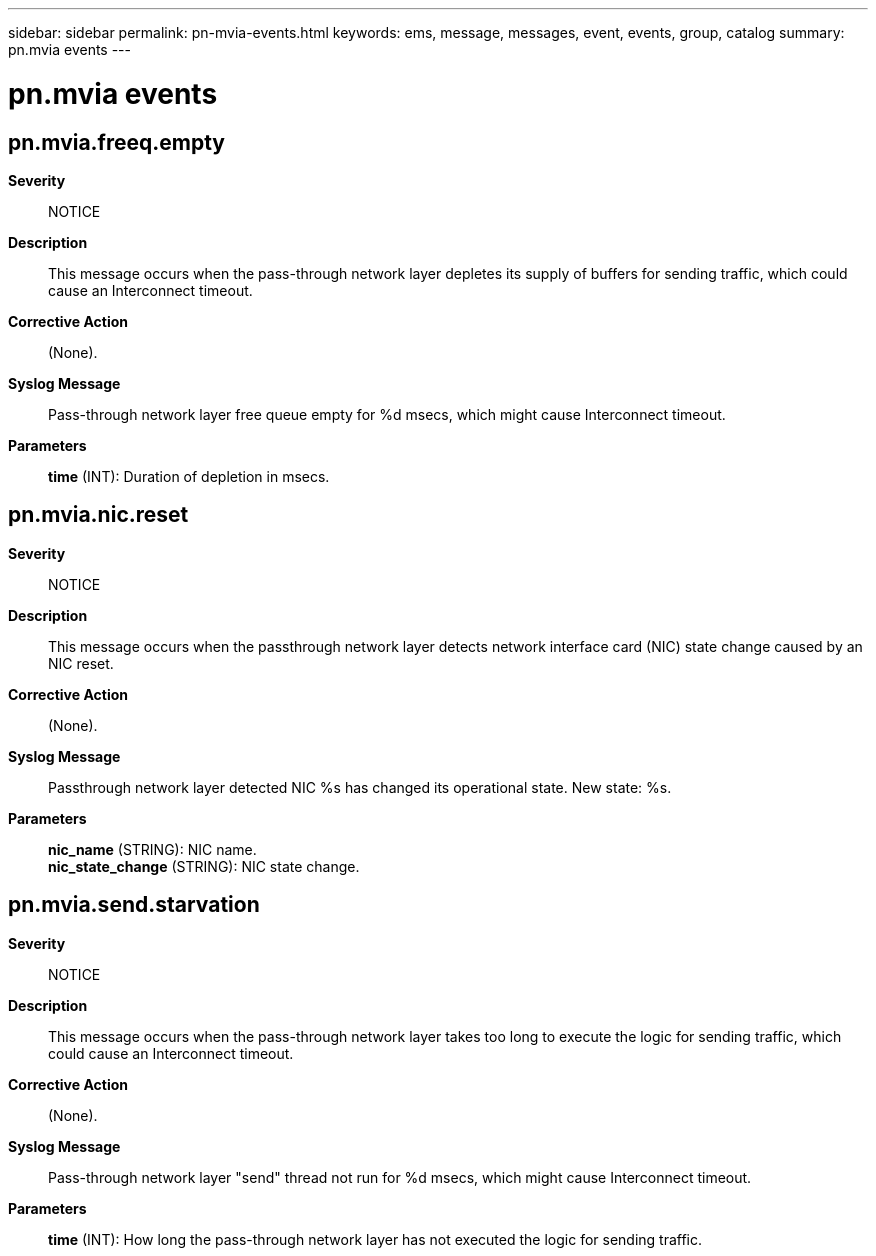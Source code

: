 ---
sidebar: sidebar
permalink: pn-mvia-events.html
keywords: ems, message, messages, event, events, group, catalog
summary: pn.mvia events
---

= pn.mvia events
:toclevels: 1
:hardbreaks:
:nofooter:
:icons: font
:linkattrs:
:imagesdir: ./media/

== pn.mvia.freeq.empty
*Severity*::
NOTICE
*Description*::
This message occurs when the pass-through network layer depletes its supply of buffers for sending traffic, which could cause an Interconnect timeout.
*Corrective Action*::
(None).
*Syslog Message*::
Pass-through network layer free queue empty for %d msecs, which might cause Interconnect timeout.
*Parameters*::
*time* (INT): Duration of depletion in msecs.

== pn.mvia.nic.reset
*Severity*::
NOTICE
*Description*::
This message occurs when the passthrough network layer detects network interface card (NIC) state change caused by an NIC reset.
*Corrective Action*::
(None).
*Syslog Message*::
Passthrough network layer detected NIC %s has changed its operational state. New state: %s.
*Parameters*::
*nic_name* (STRING): NIC name.
*nic_state_change* (STRING): NIC state change.

== pn.mvia.send.starvation
*Severity*::
NOTICE
*Description*::
This message occurs when the pass-through network layer takes too long to execute the logic for sending traffic, which could cause an Interconnect timeout.
*Corrective Action*::
(None).
*Syslog Message*::
Pass-through network layer "send" thread not run for %d msecs, which might cause Interconnect timeout.
*Parameters*::
*time* (INT): How long the pass-through network layer has not executed the logic for sending traffic.
